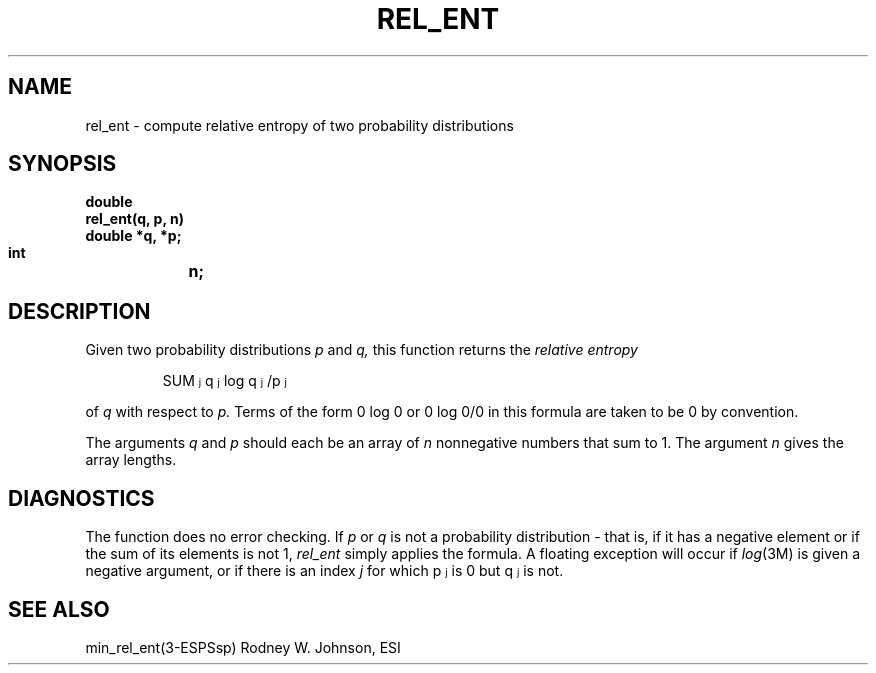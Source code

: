 .\" Copyright (c) 1988 Entropic Speech, Inc. All rights reserved.
.\"@(#)relent.3	1.1	31 Aug 1989	ESI
.TH REL_ENT 3\-ESPSsp 31 Aug 1989
.ds ]W "\fI\s+4\ze\h'0.05'e\s-4\v'-0.4m'\fP\(*p\v'0.4m'\ Entropic Speech, Inc.
.if t .ds S \(*S
.if n .ds S \fRSUM\fP
.if t .ds f \fI
.if n .ds f \fR
.SH NAME
rel_ent \- compute relative entropy of two probability distributions
.SH SYNOPSIS
.ft B
.nf
double
rel_ent(q, p, n)
    double  *q, *p;
    int	    n;
.SH DESCRIPTION
.PP
Given two probability distributions
.I p
and
.I q,
this function returns the
.I relative entropy
.IP
\*f\*S\d\s-3j\s+3\u q\d\s-3j\s+3\u \fRlog\fP q\d\s-3j\s+3\u/p\d\s-3j\s+3\u\fR
.LP
of
.I q
with respect to
.I p.
Terms of the form 0 log 0 or 0 log 0/0 in this formula are taken to be 0 by
convention.
.PP
The arguments
.I q
and
.I p
should each be an array of
.I n
nonnegative numbers that sum to 1.
The argument
.I n
gives the array lengths.
.SH DIAGNOSTICS
The function does no error checking.
If
.I p
or 
.I q
is not a probability distribution \- that is,
if it has a negative element or if the sum of its elements is not 1,
.I rel_ent
simply applies the formula.
A floating exception will occur if
.IR log (3M)
is given a negative argument,
or if there is an index
.I j
for which
\*fp\d\s-3j\s+3\u\fR
is 0 but
\*fq\d\s-3j\s+3\u\fR
is not.
.SH SEE ALSO
min_rel_ent(3-ESPSsp)
.AUTHOR
Rodney W. Johnson, ESI
